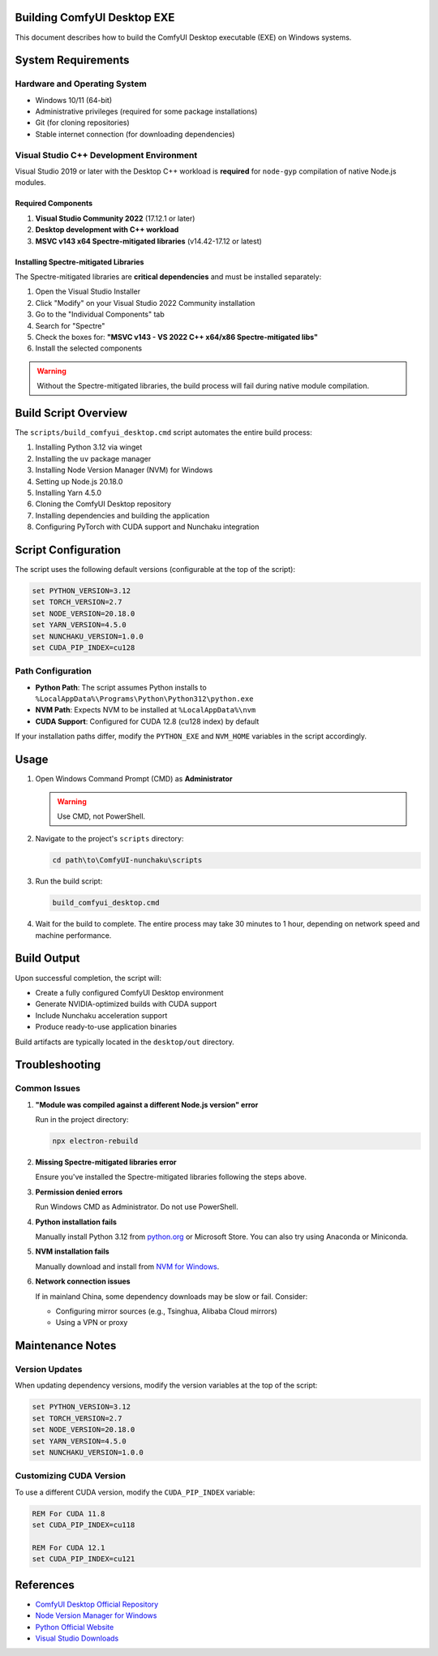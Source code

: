 Building ComfyUI Desktop EXE
============================

This document describes how to build the ComfyUI Desktop executable (EXE) on Windows systems.

System Requirements
===================

Hardware and Operating System
------------------------------

- Windows 10/11 (64-bit)
- Administrative privileges (required for some package installations)
- Git (for cloning repositories)
- Stable internet connection (for downloading dependencies)

Visual Studio C++ Development Environment
------------------------------------------

Visual Studio 2019 or later with the Desktop C++ workload is **required** for ``node-gyp`` compilation of native Node.js modules.

Required Components
~~~~~~~~~~~~~~~~~~~

1. **Visual Studio Community 2022** (17.12.1 or later)
2. **Desktop development with C++ workload**
3. **MSVC v143 x64 Spectre-mitigated libraries** (v14.42-17.12 or latest)

Installing Spectre-mitigated Libraries
~~~~~~~~~~~~~~~~~~~~~~~~~~~~~~~~~~~~~~

The Spectre-mitigated libraries are **critical dependencies** and must be installed separately:

1. Open the Visual Studio Installer
2. Click "Modify" on your Visual Studio 2022 Community installation
3. Go to the "Individual Components" tab
4. Search for "Spectre"
5. Check the boxes for: **"MSVC v143 - VS 2022 C++ x64/x86 Spectre-mitigated libs"**
6. Install the selected components

.. warning::
   Without the Spectre-mitigated libraries, the build process will fail during native module compilation.

Build Script Overview
=====================

The ``scripts/build_comfyui_desktop.cmd`` script automates the entire build process:

1. Installing Python 3.12 via winget
2. Installing the ``uv`` package manager
3. Installing Node Version Manager (NVM) for Windows
4. Setting up Node.js 20.18.0
5. Installing Yarn 4.5.0
6. Cloning the ComfyUI Desktop repository
7. Installing dependencies and building the application
8. Configuring PyTorch with CUDA support and Nunchaku integration

Script Configuration
====================

The script uses the following default versions (configurable at the top of the script):

.. code-block:: batch

   set PYTHON_VERSION=3.12
   set TORCH_VERSION=2.7
   set NODE_VERSION=20.18.0
   set YARN_VERSION=4.5.0
   set NUNCHAKU_VERSION=1.0.0
   set CUDA_PIP_INDEX=cu128

Path Configuration
------------------

- **Python Path**: The script assumes Python installs to ``%LocalAppData%\Programs\Python\Python312\python.exe``
- **NVM Path**: Expects NVM to be installed at ``%LocalAppData%\nvm``
- **CUDA Support**: Configured for CUDA 12.8 (cu128 index) by default

If your installation paths differ, modify the ``PYTHON_EXE`` and ``NVM_HOME`` variables in the script accordingly.

Usage
=====

1. Open Windows Command Prompt (CMD) as **Administrator**

   .. warning::
      Use CMD, not PowerShell.

2. Navigate to the project's ``scripts`` directory:

   .. code-block:: batch

      cd path\to\ComfyUI-nunchaku\scripts

3. Run the build script:

   .. code-block:: batch

      build_comfyui_desktop.cmd

4. Wait for the build to complete. The entire process may take 30 minutes to 1 hour, depending on network speed and machine performance.

Build Output
============

Upon successful completion, the script will:

- Create a fully configured ComfyUI Desktop environment
- Generate NVIDIA-optimized builds with CUDA support
- Include Nunchaku acceleration support
- Produce ready-to-use application binaries

Build artifacts are typically located in the ``desktop/out`` directory.

Troubleshooting
===============

Common Issues
-------------

1. **"Module was compiled against a different Node.js version" error**

   Run in the project directory:

   .. code-block:: batch

      npx electron-rebuild

2. **Missing Spectre-mitigated libraries error**

   Ensure you've installed the Spectre-mitigated libraries following the steps above.

3. **Permission denied errors**

   Run Windows CMD as Administrator. Do not use PowerShell.

4. **Python installation fails**

   Manually install Python 3.12 from `python.org <https://www.python.org/>`_ or Microsoft Store.
   You can also try using Anaconda or Miniconda.

5. **NVM installation fails**

   Manually download and install from `NVM for Windows <https://github.com/coreybutler/nvm-windows>`_.

6. **Network connection issues**

   If in mainland China, some dependency downloads may be slow or fail. Consider:

   - Configuring mirror sources (e.g., Tsinghua, Alibaba Cloud mirrors)
   - Using a VPN or proxy

Maintenance Notes
=================

Version Updates
---------------

When updating dependency versions, modify the version variables at the top of the script:

.. code-block:: batch

   set PYTHON_VERSION=3.12
   set TORCH_VERSION=2.7
   set NODE_VERSION=20.18.0
   set YARN_VERSION=4.5.0
   set NUNCHAKU_VERSION=1.0.0

Customizing CUDA Version
-------------------------

To use a different CUDA version, modify the ``CUDA_PIP_INDEX`` variable:

.. code-block:: batch

   REM For CUDA 11.8
   set CUDA_PIP_INDEX=cu118

   REM For CUDA 12.1
   set CUDA_PIP_INDEX=cu121

References
==========

- `ComfyUI Desktop Official Repository <https://github.com/Comfy-Org/desktop>`_
- `Node Version Manager for Windows <https://github.com/coreybutler/nvm-windows>`_
- `Python Official Website <https://www.python.org/>`_
- `Visual Studio Downloads <https://visualstudio.microsoft.com/>`_
